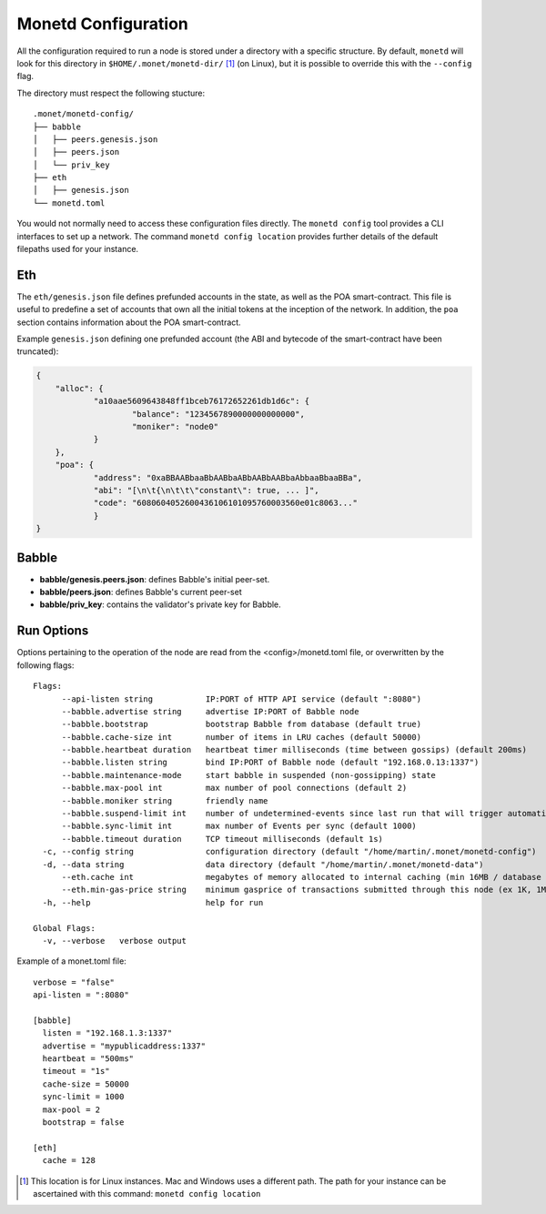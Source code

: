 .. _monetd_configuration_rst:

Monetd Configuration
====================

All the configuration required to run a node is stored under a directory with a
specific structure. By default, ``monetd`` will look for this directory in
``$HOME/.monet/monetd-dir/`` [1]_ (on Linux), but it is possible to override 
this with the ``--config`` flag.

The directory must respect the following stucture:

::
  
  .monet/monetd-config/
  ├── babble
  │   ├── peers.genesis.json
  │   ├── peers.json
  │   └── priv_key
  ├── eth
  │   ├── genesis.json
  └── monetd.toml

You would not normally need to access these configuration files directly. The
``monetd config`` tool provides a CLI interfaces to set up a network. The
command ``monetd config location`` provides further details of the default 
filepaths used for your instance.

Eth
---

The ``eth/genesis.json`` file defines prefunded accounts in the state, as well
as the POA smart-contract. This file is useful to predefine a set of accounts
that own all the initial tokens at the inception of the network. In addition,
the ``poa`` section contains information about the POA smart-contract.

Example ``genesis.json`` defining one prefunded account (the ABI and bytecode
of the smart-contract have been truncated):

.. code:: json

    {
        "alloc": {
                "a10aae5609643848ff1bceb76172652261db1d6c": {
                        "balance": "1234567890000000000000",
                        "moniker": "node0"
                }
        },
        "poa": {
                "address": "0xaBBAABbaaBbAABbaABbAABbAABbaAbbaaBbaaBBa",
                "abi": "[\n\t{\n\t\t\"constant\": true, ... ]",
                "code": "6080604052600436106101095760003560e01c8063..."
                }
    }

Babble
------

-  **babble/genesis.peers.json**: defines Babble's initial peer-set.

-  **babble/peers.json**: defines Babble's current peer-set

-  **babble/priv\_key**: contains the validator's private key for Babble.

Run Options
-----------

Options pertaining to the operation of the node are read from the 
<config>/monetd.toml file, or overwritten by the following flags:

::

    Flags:
          --api-listen string           IP:PORT of HTTP API service (default ":8080")
          --babble.advertise string     advertise IP:PORT of Babble node
          --babble.bootstrap            bootstrap Babble from database (default true)
          --babble.cache-size int       number of items in LRU caches (default 50000)
          --babble.heartbeat duration   heartbeat timer milliseconds (time between gossips) (default 200ms)
          --babble.listen string        bind IP:PORT of Babble node (default "192.168.0.13:1337")
          --babble.maintenance-mode     start babble in suspended (non-gossipping) state
          --babble.max-pool int         max number of pool connections (default 2)
          --babble.moniker string       friendly name
          --babble.suspend-limit int    number of undetermined-events since last run that will trigger automatic suspension (default 300)
          --babble.sync-limit int       max number of Events per sync (default 1000)
          --babble.timeout duration     TCP timeout milliseconds (default 1s)
      -c, --config string               configuration directory (default "/home/martin/.monet/monetd-config")
      -d, --data string                 data directory (default "/home/martin/.monet/monetd-data")
          --eth.cache int               megabytes of memory allocated to internal caching (min 16MB / database forced) (default 128)
          --eth.min-gas-price string    minimum gasprice of transactions submitted through this node (ex 1K, 1M, 1G, etc.) (default "0")
      -h, --help                        help for run
    
    Global Flags:
      -v, --verbose   verbose output

Example of a monet.toml file:

::

  verbose = "false"
  api-listen = ":8080"

  [babble]
    listen = "192.168.1.3:1337"
    advertise = "mypublicaddress:1337"
    heartbeat = "500ms"
    timeout = "1s"
    cache-size = 50000
    sync-limit = 1000
    max-pool = 2
    bootstrap = false

  [eth]
    cache = 128


.. [1] This location is for Linux instances. Mac and Windows uses a different
       path. The path for your instance can be ascertained with this command:
       ``monetd config location``
